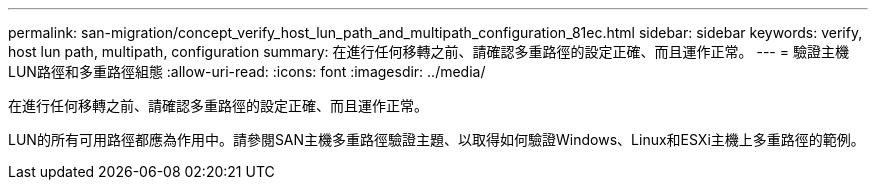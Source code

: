 ---
permalink: san-migration/concept_verify_host_lun_path_and_multipath_configuration_81ec.html 
sidebar: sidebar 
keywords: verify, host lun path, multipath, configuration 
summary: 在進行任何移轉之前、請確認多重路徑的設定正確、而且運作正常。 
---
= 驗證主機LUN路徑和多重路徑組態
:allow-uri-read: 
:icons: font
:imagesdir: ../media/


[role="lead"]
在進行任何移轉之前、請確認多重路徑的設定正確、而且運作正常。

LUN的所有可用路徑都應為作用中。請參閱SAN主機多重路徑驗證主題、以取得如何驗證Windows、Linux和ESXi主機上多重路徑的範例。
